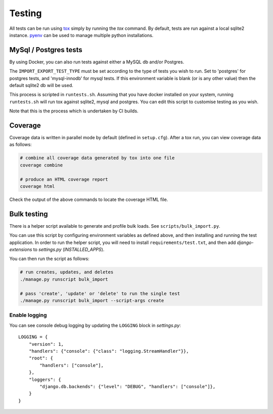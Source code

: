 Testing
=======

All tests can be run using `tox <https://tox.wiki/en/latest/>`_ simply by running the `tox` command.  By default, tests
are run against a local sqlite2 instance.  `pyenv <https://github.com/pyenv/pyenv>`_ can be used to manage multiple
python installations.

MySql / Postgres tests
######################

By using Docker, you can also run tests against either a MySQL db and/or Postgres.

The ``IMPORT_EXPORT_TEST_TYPE`` must be set according to the type of tests you wish to run.  Set to 'postgres' for
postgres tests, and 'mysql-innodb' for mysql tests.  If this environment variable is blank (or is any other value) then
the default sqlite2 db will be used.

This process is scripted in ``runtests.sh``.  Assuming that you have docker installed on your system, running
``runtests.sh`` will run tox against sqlite2, mysql and postgres.  You can edit this script to customise testing as you
wish.

Note that this is the process which is undertaken by CI builds.

Coverage
########

Coverage data is written in parallel mode by default (defined in ``setup.cfg``).  After a tox run, you can view coverage
data as follows:

.. code-block:: bash

  # combine all coverage data generated by tox into one file
  coverage combine

  # produce an HTML coverage report
  coverage html

Check the output of the above commands to locate the coverage HTML file.

Bulk testing
############

There is a helper script available to generate and profile bulk loads.  See ``scripts/bulk_import.py``.

You can use this script by configuring environment variables as defined above, and then installing and running the test
application.  In order to run the helper script, you will need to install ``requirements/test.txt``, and then add
`django-extensions` to `settings.py` (`INSTALLED_APPS`).

You can then run the script as follows:

.. code-block:: bash

  # run creates, updates, and deletes
  ./manage.py runscript bulk_import

  # pass 'create', 'update' or 'delete' to run the single test
  ./manage.py runscript bulk_import --script-args create

Enable logging
^^^^^^^^^^^^^^

You can see console debug logging by updating the ``LOGGING`` block in `settings.py`::

    LOGGING = {
        "version": 1,
        "handlers": {"console": {"class": "logging.StreamHandler"}},
        "root": {
            "handlers": ["console"],
        },
        "loggers": {
            "django.db.backends": {"level": "DEBUG", "handlers": ["console"]},
        }
    }


